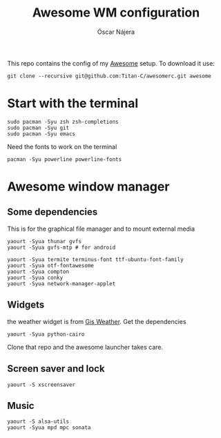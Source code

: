#+TITLE: Awesome WM configuration
#+AUTHOR: Óscar Nájera

This repo contains the config of my [[https://awesomewm.org][Awesome]] setup. To download it use:
#+BEGIN_SRC shell
git clone --recursive git@github.com:Titan-C/awesomerc.git awesome
#+END_SRC

* Start with the terminal
#+BEGIN_SRC shell
sudo pacman -Syu zsh zsh-completions
sudo pacman -Syu git
sudo pacman -Syu emacs
#+END_SRC
Need the fonts to work on the terminal
#+BEGIN_SRC shell
  pacman -Syu powerline powerline-fonts
#+END_SRC
* Awesome window manager
** Some dependencies
This is for the graphical file manager and to mount external media

#+BEGIN_SRC shell
yaourt -Syua thunar gvfs
yaourt -Syua gvfs-mtp # for android
#+END_SRC

#+BEGIN_SRC shell
  yaourt -Syua termite terminus-font ttf-ubuntu-font-family
  yaourt -Syua otf-fontawesome
  yaourt -Syua compton
  yaourt -Syua conky
  yaourt -Syua network-manager-applet
#+END_SRC
** Widgets
the weather widget is from [[https://github.com/RingOV/gis-weather][Gis Weather]].
Get the dependencies
#+BEGIN_SRC shell
  yaourt -Syua python-cairo
#+END_SRC
Clone that repo and the awesome launcher takes care.
** Screen saver and lock
#+BEGIN_SRC shell
yaourt -S xscreensaver
#+END_SRC
** Music
#+BEGIN_SRC shell
yaourt -S alsa-utils
yaourt -Syua mpd mpc sonata
#+END_SRC
